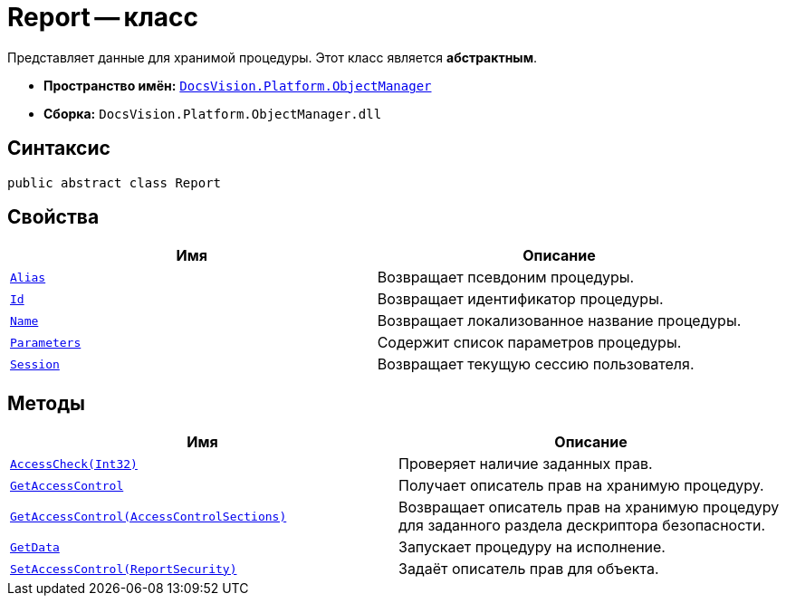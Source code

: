 = Report -- класс

Представляет данные для хранимой процедуры. Этот класс является *абстрактным*.

* *Пространство имён:* `xref:Platform-ObjectManager-Metadata:ObjectManager_NS.adoc[DocsVision.Platform.ObjectManager]`
* *Сборка:* `DocsVision.Platform.ObjectManager.dll`

== Синтаксис

[source,csharp]
----
public abstract class Report
----

== Свойства

[cols=",",options="header"]
|===
|Имя |Описание
|`xref:Report.Alias_PR.adoc[Alias]` |Возвращает псевдоним процедуры.
|`xref:Report.Id_PR.adoc[Id]` |Возвращает идентификатор процедуры.
|`xref:Report.Name_PR.adoc[Name]` |Возвращает локализованное название процедуры.
|`xref:Report.Parameters_PR.adoc[Parameters]` |Содержит список параметров процедуры.
|`xref:Report.Session_PR.adoc[Session]` |Возвращает текущую сессию пользователя.
|===

== Методы

[cols=",",options="header"]
|===
|Имя |Описание
|`xref:Report.AccessCheck_MT.adoc[AccessCheck(Int32)]` |Проверяет наличие заданных прав.
|`xref:Report.GetAccessControl_MT.adoc[GetAccessControl]` |Получает описатель прав на хранимую процедуру.
|`xref:Report.GetAccessControl_1_MT.adoc[GetAccessControl(AccessControlSections)]` |Возвращает описатель прав на хранимую процедуру для заданного раздела дескриптора безопасности.
|`xref:Report.GetData_MT.adoc[GetData]` |Запускает процедуру на исполнение.
|`xref:Report.SetAccessControl_MT.adoc[SetAccessControl(ReportSecurity)]` |Задаёт описатель прав для объекта.
|===

